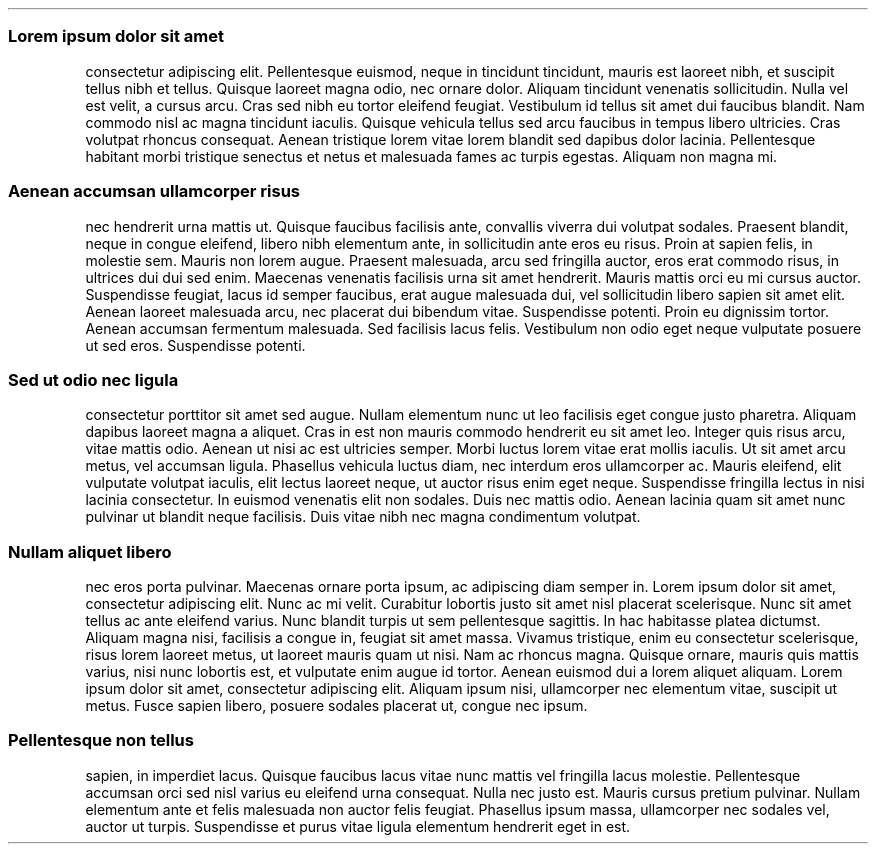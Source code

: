 .\" Automatically generated by Pandoc 2.5
.\"
.TH "" "" "" "" ""
.hy
.SS Lorem ipsum dolor sit amet
.PP
consectetur adipiscing elit.
Pellentesque euismod, neque in tincidunt tincidunt, mauris est laoreet
nibh, et suscipit tellus nibh et tellus.
Quisque laoreet magna odio, nec ornare dolor.
Aliquam tincidunt venenatis sollicitudin.
Nulla vel est velit, a cursus arcu.
Cras sed nibh eu tortor eleifend feugiat.
Vestibulum id tellus sit amet dui faucibus blandit.
Nam commodo nisl ac magna tincidunt iaculis.
Quisque vehicula tellus sed arcu faucibus in tempus libero ultricies.
Cras volutpat rhoncus consequat.
Aenean tristique lorem vitae lorem blandit sed dapibus dolor lacinia.
Pellentesque habitant morbi tristique senectus et netus et malesuada
fames ac turpis egestas.
Aliquam non magna mi.
.SS Aenean accumsan ullamcorper risus
.PP
nec hendrerit urna mattis ut.
Quisque faucibus facilisis ante, convallis viverra dui volutpat sodales.
Praesent blandit, neque in congue eleifend, libero nibh elementum ante,
in sollicitudin ante eros eu risus.
Proin at sapien felis, in molestie sem.
Mauris non lorem augue.
Praesent malesuada, arcu sed fringilla auctor, eros erat commodo risus,
in ultrices dui dui sed enim.
Maecenas venenatis facilisis urna sit amet hendrerit.
Mauris mattis orci eu mi cursus auctor.
Suspendisse feugiat, lacus id semper faucibus, erat augue malesuada dui,
vel sollicitudin libero sapien sit amet elit.
Aenean laoreet malesuada arcu, nec placerat dui bibendum vitae.
Suspendisse potenti.
Proin eu dignissim tortor.
Aenean accumsan fermentum malesuada.
Sed facilisis lacus felis.
Vestibulum non odio eget neque vulputate posuere ut sed eros.
Suspendisse potenti.
.SS Sed ut odio nec ligula
.PP
consectetur porttitor sit amet sed augue.
Nullam elementum nunc ut leo facilisis eget congue justo pharetra.
Aliquam dapibus laoreet magna a aliquet.
Cras in est non mauris commodo hendrerit eu sit amet leo.
Integer quis risus arcu, vitae mattis odio.
Aenean ut nisi ac est ultricies semper.
Morbi luctus lorem vitae erat mollis iaculis.
Ut sit amet arcu metus, vel accumsan ligula.
Phasellus vehicula luctus diam, nec interdum eros ullamcorper ac.
Mauris eleifend, elit vulputate volutpat iaculis, elit lectus laoreet
neque, ut auctor risus enim eget neque.
Suspendisse fringilla lectus in nisi lacinia consectetur.
In euismod venenatis elit non sodales.
Duis nec mattis odio.
Aenean lacinia quam sit amet nunc pulvinar ut blandit neque facilisis.
Duis vitae nibh nec magna condimentum volutpat.
.SS Nullam aliquet libero
.PP
nec eros porta pulvinar.
Maecenas ornare porta ipsum, ac adipiscing diam semper in.
Lorem ipsum dolor sit amet, consectetur adipiscing elit.
Nunc ac mi velit.
Curabitur lobortis justo sit amet nisl placerat scelerisque.
Nunc sit amet tellus ac ante eleifend varius.
Nunc blandit turpis ut sem pellentesque sagittis.
In hac habitasse platea dictumst.
Aliquam magna nisi, facilisis a congue in, feugiat sit amet massa.
Vivamus tristique, enim eu consectetur scelerisque, risus lorem laoreet
metus, ut laoreet mauris quam ut nisi.
Nam ac rhoncus magna.
Quisque ornare, mauris quis mattis varius, nisi nunc lobortis est, et
vulputate enim augue id tortor.
Aenean euismod dui a lorem aliquet aliquam.
Lorem ipsum dolor sit amet, consectetur adipiscing elit.
Aliquam ipsum nisi, ullamcorper nec elementum vitae, suscipit ut metus.
Fusce sapien libero, posuere sodales placerat ut, congue nec ipsum.
.SS Pellentesque non tellus
.PP
sapien, in imperdiet lacus.
Quisque faucibus lacus vitae nunc mattis vel fringilla lacus molestie.
Pellentesque accumsan orci sed nisl varius eu eleifend urna consequat.
Nulla nec justo est.
Mauris cursus pretium pulvinar.
Nullam elementum ante et felis malesuada non auctor felis feugiat.
Phasellus ipsum massa, ullamcorper nec sodales vel, auctor ut turpis.
Suspendisse et purus vitae ligula elementum hendrerit eget in est.
